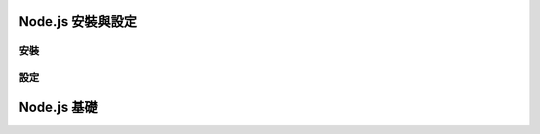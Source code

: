 ******************
Node.js 安裝與設定
******************

安裝
====

設定
====


************
Node.js 基礎
************



